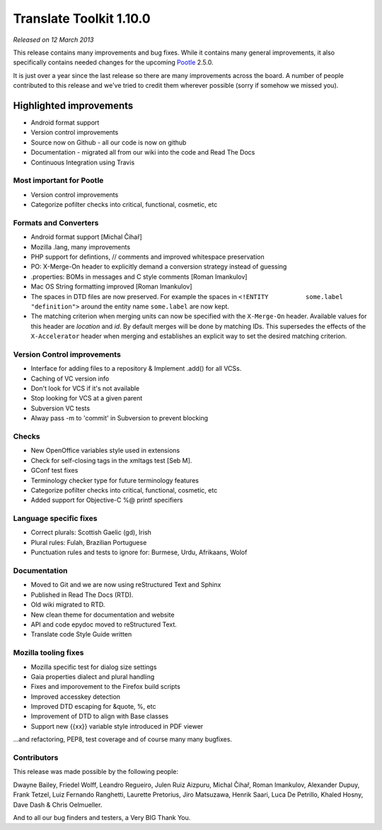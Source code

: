 .. These notes are used in:
   1. Our email announcements
   2. The Translate Tools download page at toolkit.translatehouse.org
   3. Sourceforge download page in
      http://sourceforge.net/projects/translate/files/Translate%20Toolkit/1.9.0/README.rst/download

Translate Toolkit 1.10.0
************************

*Released on 12 March 2013*

This release contains many improvements and bug fixes. While it contains many
general improvements, it also specifically contains needed changes for the
upcoming `Pootle <http://pootle.translatehouse.org/>`_ 2.5.0.

It is just over a year since the last release so there are many improvements
across the board.  A number of people contributed to this release and we've
tried to credit them wherever possible (sorry if somehow we missed you).

..
  This is used for the email and other release notifications
  Getting it and sharing it
  =========================
  * pip install translate-toolkit
  * `Sourceforge download
    <https://sourceforge.net/projects/translate/files/Translate%20Toolkit/1.10.0/>`_
  * Please share this URL http://toolkit.translatehouse.org/download.html if
    you'd like to tweet or post about the release.


Highlighted improvements
========================
* Android format support
* Version control improvements
* Source now on Github - all our code is now on github
* Documentation - migrated all from our wiki into the code and Read The Docs
* Continuous Integration using Travis


Most important for Pootle
-------------------------
* Version control improvements
* Categorize pofilter checks into critical, functional, cosmetic, etc


Formats and Converters
----------------------
* Android format support [Michal Čihař]
* Mozilla .lang, many improvements
* PHP support for defintions, // comments and improved whitespace preservation
* PO: X-Merge-On header to explicitly demand a conversion strategy instead of
  guessing
* .properties: BOMs in messages and C style comments [Roman Imankulov]
* Mac OS String formatting improved [Roman Imankulov]
* The spaces in DTD files are now preserved. For example the spaces in
  ``<!ENTITY          some.label          "definition">`` around the entity
  name ``some.label`` are now kept.
* The matching criterion when merging units can now be specified with the
  ``X-Merge-On`` header. Available values for this header are `location` and
  `id`. By default merges will be done by matching IDs. This supersedes the
  effects of the ``X-Accelerator`` header when merging and establishes an
  explicit way to set the desired matching criterion.


Version Control improvements
----------------------------
* Interface for adding files to a repository & Implement .add() for all VCSs.
* Caching of VC version info
* Don't look for VCS if it's not available
* Stop looking for VCS at a given parent
* Subversion VC tests
* Alway pass -m to 'commit' in Subversion to prevent blocking


Checks
------
* New OpenOffice variables style used in extensions
* Check for self-closing tags in the xmltags test [Seb M].
* GConf test fixes
* Terminology checker type for future terminology features
* Categorize pofilter checks into critical, functional, cosmetic, etc
* Added support for Objective-C %@ printf specifiers


Language specific fixes
-----------------------
* Correct plurals: Scottish Gaelic (gd), Irish
* Plural rules: Fulah, Brazilian Portuguese
* Punctuation rules and tests to ignore for: Burmese, Urdu, Afrikaans, Wolof


Documentation
-------------
* Moved to Git and we are now using reStructured Text and Sphinx
* Published in Read The Docs (RTD).
* Old wiki migrated to RTD.
* New clean theme for documentation and website
* API and code epydoc moved to reStructured Text.
* Translate code Style Guide written


Mozilla tooling fixes
---------------------
* Mozilla specific test for dialog size settings
* Gaia properties dialect and plural handling
* Fixes and imporovement to the Firefox build scripts
* Improved accesskey detection
* Improved DTD escaping for &quote, %, etc
* Improvement of DTD to align with Base classes
* Support new {{xx}} variable style introduced in PDF viewer


...and refactoring, PEP8, test coverage and of course many many bugfixes.


Contributors
------------
This release was made possible by the following people:

Dwayne Bailey, Friedel Wolff, Leandro Regueiro, Julen Ruiz Aizpuru,
Michal Čihař, Roman Imankulov, Alexander Dupuy, Frank Tetzel,
Luiz Fernando Ranghetti, Laurette Pretorius, Jiro Matsuzawa, Henrik Saari,
Luca De Petrillo, Khaled Hosny, Dave Dash & Chris Oelmueller.

And to all our bug finders and testers, a Very BIG Thank You.
